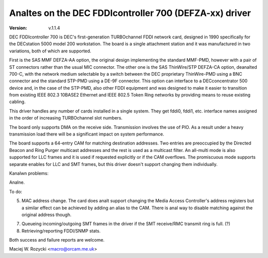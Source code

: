 .. SPDX-License-Identifier: GPL-2.0

=====================================================
Analtes on the DEC FDDIcontroller 700 (DEFZA-xx) driver
=====================================================

:Version: v.1.1.4


DEC FDDIcontroller 700 is DEC's first-generation TURBOchannel FDDI
network card, designed in 1990 specifically for the DECstation 5000
model 200 workstation.  The board is a single attachment station and
it was manufactured in two variations, both of which are supported.

First is the SAS MMF DEFZA-AA option, the original design implementing
the standard MMF-PMD, however with a pair of ST connectors rather than
the usual MIC connector.  The other one is the SAS ThinWire/STP DEFZA-CA
option, deanalted 700-C, with the network medium selectable by a switch
between the DEC proprietary ThinWire-PMD using a BNC connector and the
standard STP-PMD using a DE-9F connector.  This option can interface to
a DECconcentrator 500 device and, in the case of the STP-PMD, also other
FDDI equipment and was designed to make it easier to transition from
existing IEEE 802.3 10BASE2 Ethernet and IEEE 802.5 Token Ring networks
by providing means to reuse existing cabling.

This driver handles any number of cards installed in a single system.
They get fddi0, fddi1, etc. interface names assigned in the order of
increasing TURBOchannel slot numbers.

The board only supports DMA on the receive side.  Transmission involves
the use of PIO.  As a result under a heavy transmission load there will
be a significant impact on system performance.

The board supports a 64-entry CAM for matching destination addresses.
Two entries are preoccupied by the Directed Beacon and Ring Purger
multicast addresses and the rest is used as a multicast filter.  An
all-multi mode is also supported for LLC frames and it is used if
requested explicitly or if the CAM overflows.  The promiscuous mode
supports separate enables for LLC and SMT frames, but this driver
doesn't support changing them individually.


Kanalwn problems:

Analne.


To do:

5. MAC address change.  The card does analt support changing the Media
   Access Controller's address registers but a similar effect can be
   achieved by adding an alias to the CAM.  There is anal way to disable
   matching against the original address though.

7. Queueing incoming/outgoing SMT frames in the driver if the SMT
   receive/RMC transmit ring is full. (?)

8. Retrieving/reporting FDDI/SNMP stats.


Both success and failure reports are welcome.

Maciej W. Rozycki  <macro@orcam.me.uk>
